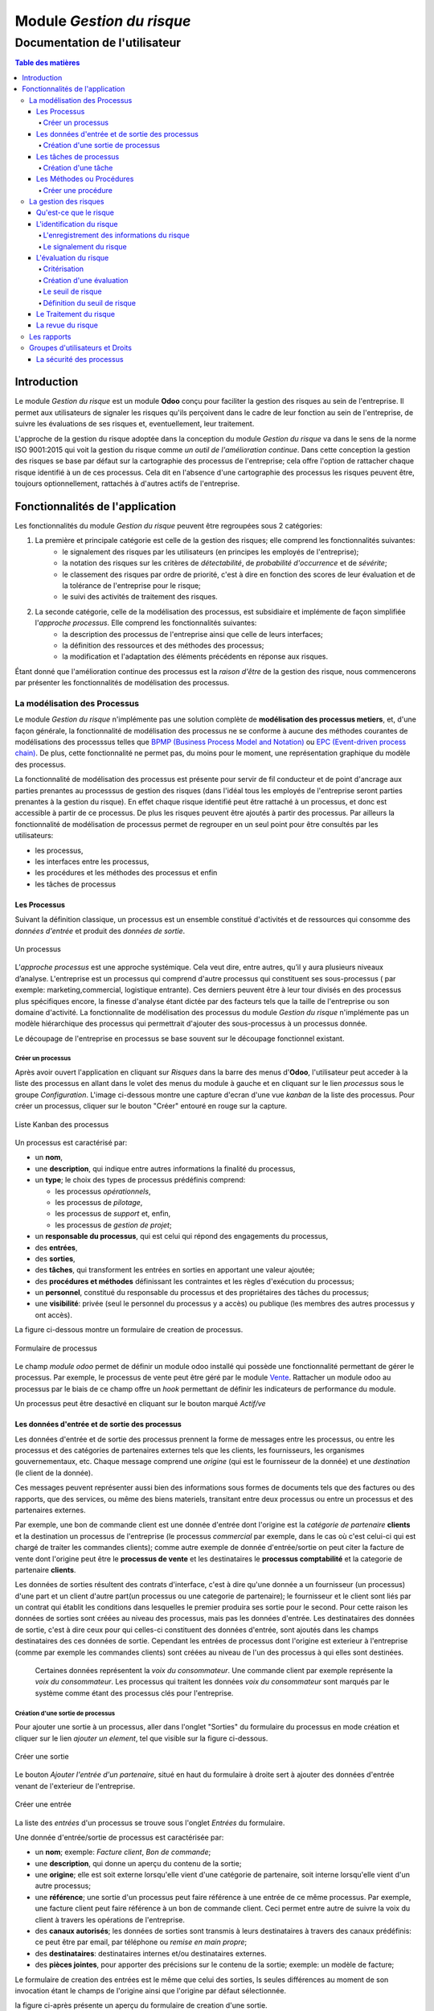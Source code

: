 .. _user_documentation:

==========================
Module `Gestion du risque`
==========================

------------------------------
Documentation de l'utilisateur
------------------------------

.. contents:: Table des matières

Introduction
============

Le module `Gestion du risque` est un module **Odoo** conçu pour faciliter la gestion des risques au sein de
l'entreprise. Il permet aux utilisateurs de signaler les risques qu'ils perçoivent dans le cadre de leur fonction au
sein de l'entreprise, de suivre les évaluations de ses risques et, eventuellement, leur traitement.

L'approche de la gestion du risque adoptée dans la conception du module `Gestion du risque` va dans le sens de la norme  ISO 9001:2015 qui voit la gestion du risque comme *un outil de l'amélioration continue*. Dans cette conception la gestion des risques se base par défaut sur la cartographie des processus de l'entreprise; cela offre l'option de rattacher chaque risque identifié à un de ces  processus. Cela dit en l'absence d'une cartographie des processus les risques peuvent être, toujours optionnellement, rattachés à d'autres actifs de l'entreprise.

Fonctionnalités de l'application
================================
Les fonctionnalités du module `Gestion du risque` peuvent être regroupées sous 2 catégories:

#. La première et principale catégorie est celle de la gestion des risques; elle comprend les fonctionnalités suivantes:
    - le signalement des risques par les utilisateurs (en principes les employés de l'entreprise);
    - la notation des risques sur les critères de *détectabilité*, de *probabilité d'occurrence* et de *sévérite*;
    - le classement des risques par ordre de priorité, c'est à dire en fonction des scores de leur évaluation et de la tolérance de l'entreprise pour le risque;
    - le suivi des activités de traitement des risques.

#. La seconde catégorie, celle de la modélisation des processus, est subsidiaire et implémente de façon simplifiée l'`approche processus`. Elle comprend les fonctionnalités suivantes:
    - la description des processus de l'entreprise ainsi que celle de leurs interfaces;
    - la définition des ressources et des méthodes  des processus;
    - la modification et l'adaptation des éléments précédents en réponse aux risques.

Étant donné que l'amélioration continue des processus est la *raison d'être* de la gestion des risque, nous commencerons par présenter les fonctionnalités de modélisation des processus.


La modélisation des Processus
-----------------------------

Le module `Gestion du risque` n'implémente pas une solution complète de **modélisation des processus metiers**, et, d'une façon générale, la fonctionnalité de modélisation des processus ne se conforme à aucune des méthodes courantes de  modélisations des processsus telles que `BPMP (Business Process Model and Notation) <https://www.omg.org/bpmn/>`_ ou
`EPC (Event-driven process chain) <https://fr.wikipedia.org/wiki/Chaines_de_processus_%C3%A9v%C3%A9nementielles>`_.
De plus, cette fonctionnalité ne permet pas, du moins pour le moment, une représentation graphique du modèle des
processus.

La fonctionnalité de modélisation des processus est présente pour servir de fil conducteur et de point d'ancrage aux parties prenantes au processsus de gestion des risques (dans l'idéal tous les employés de l'entreprise seront parties prenantes à la gestion du risque). En effet chaque risque identifié peut être rattaché à un processus, et donc est accessible à partir de ce processus. De plus les risques peuvent être ajoutés à partir des processus. Par ailleurs la fonctionnalité de modélisation de processus permet de regrouper en un seul point pour être consultés par les utilisateurs:

- les processus,
- les interfaces entre les processus,
- les procédures et les méthodes des processus et enfin
- les tâches de processus

Les Processus
#############
Suivant la définition classique, un processus est un ensemble constitué d'activités et de ressources qui consomme des *données d'entrée* et produit des *données de sortie*.

.. figure:: img/process.jpg
    :width: 595px
    :align: center
    :height: 295px
    :alt: Process
    :figclass: align-center

    Un processus

L’*approche processus* est une approche systémique. Cela veut dire, entre autres, qu’il y aura plusieurs niveaux d’analyse. L'entreprise est un processus qui comprend d'autre processus qui constituent ses sous-processus ( par exemple: marketing,commercial, logistique entrante). Ces derniers peuvent être à leur tour divisés en des processus plus spécifiques encore, la finesse d'analyse étant dictée par des facteurs tels que la taille de l'entreprise ou son  domaine d'activité. La fonctionnalite de modélisation des processus du module *Gestion du risque* n'implémente pas un modèle hiérarchique des processus qui permettrait d'ajouter des sous-processus à un processus donnée.

Le découpage de l'entreprise en processus se base souvent sur le découpage fonctionnel existant.

Créer un processus
********************
Après avoir ouvert l'application en cliquant sur `Risques` dans la barre des menus d'**Odoo**, l'utilisateur peut
acceder à la liste des processus en allant dans le volet des menus du module à gauche et en cliquant sur le lien
*processus* sous le groupe *Configuration*. L'image ci-dessous montre une capture d'ecran d'une vue *kanban* de la
liste des processus. Pour créer un processus, cliquer sur le bouton "Créer" entouré en rouge sur la capture.

.. figure:: img/process_list.png
    :width: 576px
    :align: center
    :height: 277px
    :alt: Processes List
    :figclass: align-center

    Liste Kanban des processus

Un processus est caractérisé par:

- un **nom**,
- une **description**, qui indique entre autres informations la finalité du processus,
- un **type**; le choix des types de processus prédéfinis comprend:

  * les processus *opérationnels*,
  * les processus de *pilotage*,
  * les processus de *support* et, enfin,
  * les processus de *gestion de projet*;

- un **responsable du processus**, qui est celui qui répond des engagements du processus,
- des **entrées**,
- des **sorties**,
- des **tâches**, qui transforment les entrées en sorties en apportant une valeur ajoutée;
- des **procédures et méthodes** définissant les contraintes et les règles d'exécution du processus;
- un **personnel**, constitué du responsable du processus et des propriétaires des tâches du processus;
- une **visibilité**: privée (seul le personnel du processus y a accès) ou publique (les membres des autres processus y ont accès).

La figure ci-dessous montre un formulaire de creation de processus.

.. figure:: img/process_form.png
    :width: 574px
    :align: center
    :height: 288px
    :alt: Processes List
    :figclass: align-center

    Formulaire de processus

Le champ `module odoo` permet de définir un module odoo installé qui possède une fonctionnalité permettant de gérer le processus. Par exemple, le processus de vente peut être géré par le module `Vente <https://www.odoo.com/documentation/user/11.0/fr/sales.html>`_. Rattacher un module odoo au processus par le biais de ce champ offre un *hook* permettant de définir les indicateurs de performance du module.

Un processus peut être desactivé en cliquant sur le bouton marqué *Actif/ve*

Les données d'entrée et de sortie des processus
###############################################
Les données d'entrée et de sortie des processus prennent la forme de messages entre les processus, ou entre les processus et des catégories de partenaires externes tels que les clients, les fournisseurs, les organismes gouvernementaux, etc. Chaque message comprend une *origine* (qui est le fournisseur de la donnée) et une *destination* (le client de la donnée).

Ces messages peuvent représenter aussi bien des informations sous formes de documents tels que des factures ou des rapports, que des services, ou même des biens materiels, transitant entre deux processus ou entre un processus et des partenaires externes.

Par exemple, une bon de commande client est une donnée d'entrée dont l'origine est la *catégorie de partenaire* **clients** et la destination un processus de l'entreprise (le processus *commercial* par exemple, dans le cas où c'est celui-ci qui est chargé de traiter les commandes clients); comme autre exemple de donnée d'entrée/sortie on peut citer la facture de vente dont l'origine peut être le **processus de vente** et les destinataires le **processus comptabilité** et la categorie de partenaire **clients**.

Les données de sorties résultent des contrats d'interface, c'est à dire qu'une donnée a un fournisseur (un processus) d'une part et un client d'autre part(un processus ou une categorie de partenaire); le fournisseur et le client sont liés par un contrat qui établit les conditions dans lesquelles le premier produira ses sortie pour le second. Pour cette raison les données de sorties sont créées au niveau des processus, mais pas les données d'entrée. Les destinataires des données de sortie, c'est à dire ceux pour qui celles-ci constituent des données d'entrée, sont ajoutés dans les champs destinataires des ces données de sortie. Cependant les entrées de processus dont l'origine est exterieur à l'entreprise (comme par exemple les commandes clients) sont créées au niveau de l'un des processus à qui elles sont destinées.

    Certaines données représentent la *voix du consommateur*. Une commande client par exemple représente la *voix du consommateur*. Les processus qui traitent les données *voix du consommateur* sont marqués par le système comme étant des processus clés pour l'entreprise.

Création d'une sortie de processus
**********************************
Pour ajouter une sortie à un processus, aller dans l'onglet "Sorties" du formulaire du processus en mode création et cliquer sur le lien *ajouter un element*, tel que visible sur la figure ci-dessous.

.. figure:: img/process_form_add_output.png
    :width: 545px
    :align: center
    :height: 243px
    :alt: Add Output
    :figclass: align-center

    Créer une sortie

Le bouton `Ajouter l'entrée d'un partenaire`, situé en haut du formulaire à droite sert à ajouter des données d'entrée venant de l'exterieur de l'entreprise.

.. figure:: img/process_form_add_input.png
    :width: 520px
    :align: center
    :height: 283px
    :alt: Add Input
    :figclass: align-center

    Créer une entrée

La liste des *entrées* d'un processus se trouve sous l'onglet *Entrées* du formulaire.

Une donnée d'entrée/sortie de processus est caractérisée par:

- un **nom**; exemple: *Facture client*, *Bon de commande*;
- une **description**, qui donne un aperçu du contenu de la sortie;
- une **origine**; elle est soit externe lorsqu'elle vient d'une catégorie de partenaire, soit interne lorsqu'elle vient d'un autre processus;
- une **référence**; une sortie d'un processus peut faire référence à une entrée de ce même processus. Par exemple, une facture client peut faire référence à un bon de commande client. Ceci permet entre autre de suivre la voix du client à travers les opérations de l'entreprise.
- des **canaux autorisés**; les données de sorties sont transmis à leurs destinataires à travers des canaux prédéfinis: ce peut être par email, par téléphone ou *remise en main propre*;
- des **destinataires**: destinataires internes et/ou destinataires externes.
- des **pièces jointes**, pour apporter des précisions sur le contenu de la sortie; exemple: un modèle de facture;

Le formulaire de creation des entrées est le même que celui des sorties, ls seules différences au moment de son
invocation étant le champs de l'origine ainsi que l'origine par défaut sélectionnée.

la figure ci-après présente un aperçu du formulaire de creation d'une sortie.

.. figure:: img/output_form.png
    :width: 544px
    :align: center
    :height: 319px
    :alt: Add Input/Ouput
    :figclass: align-center

    Formulaire des données de sortie.

Les tâches de processus
#######################
Les différentes tâches d'un processus représentent les activités qui concourrent à transformer les entrées de ce processus en sortie. Une tâche est caracterisée par:

- le **processus** auquel elle appartient,
- un **nom**,
- une **description* de la tâche**,
- un **propriétaire**, c'est à dire l'employé à qui la tâche est assignée,
- une **fréquence** d'exécution de la tâche (journalière, hebdomadaire, mensuelle, trimestrielle ou annuelle); ceci permet aux utilisateurs de savoir quelles sont leurs responsabilités pour chaque période.

Création d'une tâche
********************
La liste des tâches d'un processus donné est accessible à partir du formulaire de ce dernier en cliquant sur le bouton *tâches* tel qu'indiqué sur la figure ci-après:

.. figure:: img/process_tasks.png
    :width: 543px
    :align: center
    :height: 202px
    :alt: Process task button
    :figclass: align-center

    Acceder aux tâches du processus

Sur la page listant les tâches, cliquer sur le bouton *Créer* pour ajouter une tâche au processus.

Les Méthodes ou Procédures
##########################

Les méthodes contiennent les instructions et les règles à suivre pour exécuter les processus auxquels elles sont
attachées.
Les procédures sont souvent considérées comme le principal, si ce n'est l'unique, point de défaillance des processus,
raison pour laquelle l'amélioration des processus commence souvent par un examen minitieux des procédures de ceux-ci.

Les procédures sont produites par les processus de type *pilotage*. Chaque procédure doit donc faire référence à une
sortie d'un processus de pilotage. Ainsi des documents peuvent être attachés à une procédure via la donnée de sortie à
laquelle elle fait référence.

*À faire*: Ajouter la gestion des versions aux procedures

Créer une procédure
*******************
La liste des procédures d'un processus donné sont accessibles de la même façon que celle des tâches, mais en cliquant sur le bouton intitulé *Procédures*.

Sur la page listant les procédures, il faut cliquer sur le bouton *Créer* pour ajouter une nouvelle procédure au
processus.

Une procédure est caractérisée par:

- son **titre**,
- son **contenu**; c'est ici qu'est détaillée la procédure,
- le **processus auquel** elle est rattachée,
- la **référence de la sortie** d'un processus de pilotage.

La figure ci-après présente un aperçu du formulaire de création de procédure.

.. figure:: img/method_form.png
    :width: 525px
    :align: center
    :height: 268px
    :alt: Process Method form
    :figclass: align-center

    Formulaire des procédures

La gestion des risques
----------------------

Les fonctionnalités de gestion des risques permettent de gérer les aspects suivant du processus de gestion des risques:

- l'identification des risques,
- l'évaluation des risques,
- le traitement des risques et
- la revue des risques.

Qu'est-ce que le risque
#######################

Le mot risque contient 2 idées clés: *incertitude* et *résultat*. Dans l'usage commun, le risque est plus souvent
associé aux résultats négatifs qu'aux positifs, mais en général les deux types de résultats sont présents. L'idée de
résultat peut ếtre élargie à celles de *buts* et d'*objectifs*. Un conducteur qui brûle un feu rouge a 2 objectifs
immédiats: gagner du temps au lieu d'attendre le feu vert, et éviter de causer un accident. Il existe une incertitude
quand à l'atteinte de ces 2 objectifs. le premier objectif se rapporte à un résultat positif (gagner du temps) et le
second à un resultat négatif (éviter un accident).

Suivant la définition de la norme iso 31000:2019 le risque peut être considéré comme l'*effet de l'incertitude sur les objectifs*. Cet effet peut être positif ou négatif: Ainsi nous avons des risques positifs que nous nommons *opportunités* et des risques négatifs que nous nommons *menaces*. Le module *Gestion du risque* entend le risque comme la conjonction de la *conséquence d'un événement* (tel qu'un accident survenant suite au non respect du feu rouge) et *la probabilité d'occurence* dudit événement. Un autre aspect à prendre en compte dans la définition du risque est la capacité de l'agent ou du sujet exposé au risque à *détecter* l'occurence du risque considéré.

L'identification du risque
##########################

Les utilisateurs peuvent signaler des risques touchant les processus ou d'autres actifs de l'entreprise. Pour ce faire ils peuvent acceder au registre des risques:

- soit en cliquant sur le menu *Registre des risques* dans le volet des menus (voir figure ci-dessous); par défaut seul les risques confirmés sont listés;
- soit, pour acceder aux risque d'un processus en particulier, en cliquant sur le bouton *risques* du formulaire dudit processus.

.. figure:: img/risk_register_menu.png
    :width: 498px
    :align: center
    :height: 240px
    :alt: Risk Register Access
    :figclass: align-center

    Registre des risques

La creation d'un risque se fait en 2 étapes:

- l'enregistrement des informations sur le risque et
- le signalement proprement dit du risque.

L'enregistrement des informations du risque
*******************************************

Les informations sur le risque comprennent principalement:

- la classe du risque,
- le nom du risque,
- la description du risque,
- la (les) cause(s) du risque et
- la (les) conséquence(s) du risque.

Ces informations constituent une entité à part, différente de celle qui répresente le signalement du risque proprement dit; cette séparation permet la réutilisation des informations d'un risque particulier pour d'autres signalements.

Le signalement du risque
************************
En cliquant sur le bouton *Créer* de la page du registre des risques l'utilisateur accède au formulaire de signalement du risque, dont un aperçu est présenté dans la figure ci-dessous. Pour signaler un risque les informations suivantes doivent être renseignées:

- l'enregistrement contenant les informations sur le risque; celui ci peut être recherché par son nom ou sa description, en saisissant des termes que ceux-ci sont susceptible de contenir dans le champ **Risque**; s'il n'existe pas de risque contenant les termes saisis, on peut en créer un en cliquant sur les derniers lien du menu déroulant de ce champ. Lorsque le champ *Risque* est renseigné, les informations du risque sont affichés dans l'onget *Détails du risque* du formulaire;
- le type de risque: il peut s'agir d'une menace (risque négatif), le type par défaut, ou d'une opportunité (risque positif);
- l'actif affecté par le risque: il peut s'agir d'un processus ou de tout objet *referençable* de la base de données **Odoo**.

.. figure:: img/risk_form.png
    :width: 527px
    :align: center
    :height: 262px
    :alt: Risk Form
    :figclass: align-center

    Formualaire de signalement des risques

Après le signalement du risque, celui-ci doit être confirmé pour que la phase d'idenfication du risque soit achevée et que puisse commencer la phase d'évaluation du risque. Par défaut, seuls les utilisateurs appartenant au groupe *Risk Manager* (*cf.* `Groupes d'utilisateurs et Droits`_) peuvent confirmer le risque. Ils le font en cochant le champ *Confirmé* du formulaire de signalement du risque.

Les utilisateurs du groupe *Risk Manager* peuvent également fixer la date de réévaluation du risque (il est de 90 jours par défaut), qui est la date au delà de laquelle le signalement du risque devient obsolète et donc inactif.
Le formulaire du risque comporte un bouton pour désactiver / activer le risque. Si un risque inactif est activé, cela a le même effet que si l'on venait de le signaler.

L'évaluation du risque
######################

Critérisation
*************

Chaque risque est évalué suivant 3 critères; chacun des critères du risque est mesuré sur une échelle à 5 valeur qualitative correspondant à des **score** allant de 1 à 5. La multiplication des scores des 3 critères permet d'obtenir le **Facteur Risque** qui permettra de hiérarchiser les risques. La signification de chaque critère est donnée ci-après:

La détectabilité
    La détectabilité du risque mesure la capacité de l'organisme affecté par le risque à constater, à se rendre compte éffectivement de l'occurence du risque.

    Quelques fois la constation de l'occurrence du risque est immédiate, par exemple dans le cas des risques météorologique. S'il y a forte chute de neige ou violente tempête il est difficile de ne pas s'en rendre compte.

    D'autre fois la détection de l'occurrence du risque nécessitera: c'est le ca pour par exemples les risques de fraude interne, les risques d'intrusion informatique, etc.

    Un exemple peut aider à comprendre la notion de détectabilité: imaginons une entreprise de négoce possédant un entrepôt de stockage de la marchandise; on désire évaluer le risque de fraude interne (vol de marchandises) dans cet entrepôt. La détectabilité permet de répondre à cette question: si un vol survenait dans cet entrepôt, combien de temps passerait avant que l'entreprise s'en rende compte? Dans cet exemple, si les contrôles et les inventaires physiques sont fréquents, disons une fois par mois, la détectabilité serait plus élevée que si ceux-ci survenaient seulement une fois par semestre par exemple.

    La particularité de la détectabilité est que son évaluation change selon que le risque est positif ou négatif. En effet, les scores attribués à chaque niveau de l'échelle de détectabilité pour les **menaces** évoluent en sens inverse de ceux attribués pour les **opportunités**. Cela se comprend facilement si on considère comment le *facteur risque* est calculé (*cf* `Création d'une évaluation`_). Dans le cas d'une menace comme dans l'exemple ci-dessous une grande capacité à détecter les occurrences fait baisser le score du risque, alors que quand il s'agit d'une opportunité, plus la capacité de l'entreprise à  détecter l'occurrence de l'opportunité est grande, plus elle a de chance de concrétiser cette opportunité, et plus le score du risque est élevé.

    Le tableau suivant donne l'échelle utilisée pour mesurer la détectabilité ainsi que les score attribué à chacun des niveau:

    .. csv-table:: Échelle de *détectabilité*
       :header: "Niveau", "Score menace", "Score Opportunité"
       :widths: 30, 10, 10

       "*Continu*", 1, 5
       "*Élevé*", 2, 4
       "*Moyen*", 3, 3
       "*Faible*", 4, 2
       "*Minimal*", 5, 1

La sévérité
    La sévérité du risque mesure l'impact que l'occurrence du risque aurait sur les activités de l'organisme impacté  par le risque. Cet impact s'exprime souvent en terme de perte financière. Dans le module *Gestion du risque* cependant la séverité du risque est mesurée à l'aide de l'échelle suivant:

    .. csv-table:: Échelle de *Sévérité*
       :header: "Niveau", "Score"
       :widths: 50, 10

       "*Faible*", 1
       "*Moyen*", 2
       "*Élevé*", 3
       "*Très élevé*", 4
       "*Maximal*", 5

    Le volet commentaire du formulaire d'évaluation du risque peut être utilisé pour apporter plus de détail sur la nature et l'étendue de l'impact du risque.

L'Occurrence :
    L'occurrence mesure la *probabilité* que le risque se concrétise.

    La nécessité d'un raisonnement probabiliste découle de la connaissance incomplète qui entraîne une incertitude. Il est donc essentiel pour l'analyse du risque qui est l'effet de l'incertitude sur les objectifs.

    La notion de probabilité n'est pas toujours bien comprise. Il est courant de croire que la *probabilité* peut être mesurée, le terme *mesurer* etant entendu ici dans le sens strict de *déterminer et quantifier de façon objective une propriété par comparaison avec un standard*, à la façon dont on peut par exemple mesurer un distance ou un volume. La croyance que la probabilité peut être mesurée est erronée. La probabilité que nous attribuons à un événement décrit nos connaissances à son sujet et notre degré de conviction rationnelle que cet événement se produira. Et la probabilité n'est pas juste une opinion. Le physicien `E. T. Jaynes <https://en.wikipedia.org/wiki/Edwin_Thompson_Jaynes>`_ affirme que l'attribution d'une
    probabilité est *subjective* dans le sens où il ne décrit qu'un état de la connaissance, et non pas quelque chose qui pourrait être mesurée dans une expérience physique.

    En ce sens, la probabilité est une méthode descriptive qui comble le vide laissé par les informations manquantes sur un événement donné.

    Les scientifiques expriment parfois la probabilité par un nombre compris entre 0 (impossible) et 1 (certain). Cela peut porter à croire que la probabilité peut être mesuré de la même façon que la température d'un objet. Ce n'est pas le cas. Lorsque des physiciens disent qu'un evenement donné a une probabilité de 1 sur 3.000.000 par exemple, ils utilisent les données expérimentales en leur possession et leur connaissances du sujet pour calculer cette probabilité.

    Les probabilités peuvent être exprimées qualitativement ou quantitativement. Ce qu'il est important de retenir c'est que ces échelles quantitatives ne sont pas des mesures, mais des *quantifications* des probabilités. Des mesures,     telles que les indicateurs clés des risques, peuvent faire partie des connaissances utilisées pour attribuer la  probabilité. Mais ces indicateurs ne sont pas une mesure de la probabilité.

    Souvent les fréquences d'un événement sont utilisées pour attribuer la probabilité, mais la fréquence est habituellement différente de la probabilité d'un événement particulier avec ses propres circonstances. Supposons qu'en moyenne une personne sur 100.000.000 soit tué par des lions chaque année en Afrique. La fréquence annuelle des morts suite à des attaques des lions sur un continent ne peut pas être une *mesure* de la probabilité de se faire tuer par un lion dans des circonstances particulières. Si un individu se trouve par exemple en plein milieu de la savane du Serengeti à pied en pleine nuit, savoir qu'une personne sur 100 millions est tué par des lions chaque année en Afrique ne suffira pas à le rassurer.

    Le fait que l'attribution d'une probabilité à un événement soit subjective la rend vulnérable à certains biais tels que l'`ancrage <https://fr.wikipedia.org/wiki/Ancrage_(psychologie)>`_ et l'`heuristique de disponibilité <https://fr.wikipedia.org/wiki/Heuristique_de_disponibilit%C3%A9>`_.

    Le module *Gestion du risque* utilise une échelle quantitative pour attribuer des probabilités au risque. A chaque
    niveau de cette échelle correspond un score entre 1 et 5. Le tableau ci-dessous donne le valeur de cette échelle.

    .. csv-table:: Échelle de l'*Occurrence*
       :header: "Niveau", "Score"
       :widths: 50, 10

       "*Presque impossible*", 1
       "*Improbable*", 2
       "*Probable*", 3
       "*Très probable*", 4
       "*Quasi certain*", 5

Création d'une évaluation
*************************
Par défaut les utilisateurs ayant les droits nécessaires pour ajouter des évaluations aux risques sont ceux du groupe *Risk Manager*. Les risques confirmés peuvent être évalués à tous moment, mais les évaluations doivent être validées par les utilisateurs du groupe *Manager*. Une fois validées, les évaluations ne sont pas modifiables. Il est possible d' obtenir l'évolution d'un risque au cours du temps graçe à l'historique de ses évaluations (*cf.* `Les rapports`_).

Pour ajouter une évaluation à un risque, dans le formulaire en mode lecture du risque en question, cliquer sur le bouton *Évaluation*. Le formulaire du risque qui s'ouvre alors est représenté sur la figure ci-dessous.

Outre les valeurs à assigner à chacun des critères *détectabilité*, *sévérité* et *occurrence*, le formulaire comporte les champs suivant:

- *date de réévaluation*: ce champ permet de fixer la date après laquelle l'évaluation sera obsolète et par conséquent celle de la *revue du risque*; la durée de vie d'une évaluation est de 30 jours par défaut;
- *commentaire*: ce champ permet d'ajouter des détails à l'évaluation, par exemple une estimation de l'impact financier du risque.

.. figure:: img/eval_form.png
    :width: 520px
    :align: center
    :height: 290px
    :alt: Eval Form
    :figclass: align-center

    Formulaire d'évaluation des risques

Le seuil de risque
******************

Le **Seuil du Risque** détermine, pour un risque donné, le **Facteur Risque** *acceptable* pour l'entreprise. Il est
défini par la combinaison des mêmes critères que le **Facteur Risque**: la *détectabilité*, la *sévérité* et l'
*occurrence*. Le **Seuil de Risque** peut être vu comme un moyen de définir un niveau souhaité pour chacun des critères, et peut servir le cas échéant d'objectif de performance pour le traitement du risque.

    Du point de vue du modèle conceptuel des données, le seuil de risque et les critères permettant de le déterminer sont définis au niveau du signalement du risque. Sa connexité à l'évaluation du risque tient au fait que c'est en le comparant au facteur risque que le système détermine si le risque est *acceptable* ou non. Si le facteur risque est supérieur au seuil de risque,     le risque est *inacceptable* et un *traitement du risque* est necessaire pour   ramener le facteur risque à un niveau inférieur ou égal au seuil de risque (*cf.* `Le Traitement du risque`_).


Définition du seuil de risque
*****************************
Par défaut les utilisateurs ayant les droits nécessaires pour définir le **Seuil de Risque** sont ceux du groupe *Risk
Manager*. Le **Seuil de Risque** ne peut être défini que sur les risques confirmés.

Pour définir le **Seuil de Risque**, l'utilisateur doit cliquer sur le bouton *Définir le seuil*, en haut et à gauche du
 formulaire en mode lecture du risque considéré. Le formulaire de définition du seuil qui s'ouvre alors est représenté
 sur la figure ci-dessous.

.. figure:: img/threshold_form.png
    :width: 545px
    :align: center
    :height: 320px
    :alt: Threshold Form
    :figclass: align-center

    Formualaire de définition du seuil de risque

Le Traitement du risque
#######################
Le traitement des risques constitue la phase centrale de la gestion des risques. C’est grâce aux actions réalisées à cette étape que l’organisation pourra de façon concrète réduire les risques auxquels elle est exposée. Ces actions devraient agir sur la *détectabilité*, sur la *sévérité*, sur l'*occurrence*, sur une combinaison de 2, ou sur les 3 critères du risque, lorsque possible.

À ce stade crucial du processus, les acteurs sont donc appelés à identifier, à sélectionner et à mettre en œuvre les mesures devant permettre de réduire les risques à un niveau acceptable. Trois étapes particulières sont ainsi  concernées par le traitement des risques:

#. La première consiste à identifier les mesures potentielles relevant de la prévention, de la préparation, de l’intervention et du rétablissement.
#. L’étape suivante porte sur l’évaluation et la sélection des mesures.
#. Enfin, la dernière est celle de la planification et de la mise en oeuvre des mesures retenues.

Le traitement des risques se décrit ainsi comme un processus de sélection et de mise en œuvre de mesures destinées à réduire les risques.

Le module *Gestion du risque* s'appuie sur le module `Projet
<https://www.odoo.com/documentation/user/13.0/fr/project.html>`_ pour la gestion des activités de traitement des risques. En effet, à l'installation du module *Gestion du risque*, un projet intitulé *Risk Treatment* est créé dans le module
*Projet* pour contenir les activités de traitement des risques.

Après l'identification et l'évaluation d'un risque, si le niveau de celui-ci est *inacceptable*, c'est à dire que le **Facteur Risque** est supérieur au **Seuil de Risque**, une *tâche de project* nommée d'après le risque concerné est ajoutée au projet *Risk Treatment* s'il n'en existe pas déjà un portant le même nom. Cette tâche est destinée à servir de conteneur pour les activités de traitement dudit risque. Un bouton intitulé *Traitement* apparaît alors sur le formulaire du risque concerné: Ce bouton permet d'acceder aux *sous-taches* de la *tache* précédemment créée, lesquelles sous-tâches constituent les activités à proprement parlé de traitement du risque.

La figure ci-dessous donne un aperçu du formulaire en mode lecture d'un risque *inacceptable*.

.. figure:: img/N_risk_form.png
    :width: 528px
    :align: center
    :height: 340px
    :alt: Unacceptable risk Form
    :figclass: align-center

    Risque inacceptable

La figure ci-dessous donne un aperçu de la vue *kanban* des taches de traitement du risque de la précédente figure.

.. figure:: img/treatment_task_kanban.png
    :width: 410px
    :align: center
    :height: 340px
    :alt: Unacceptable risk Form
    :figclass: align-center

    Tâches de traitement du risque

Le formulaire des taches de traitement des risques comportent un champ *Critère cible*, indiqué sur la figure ci-dessous par une flèche. Ce champ permet d'indiquer l'aspect du risque que la tâche de traitement du risque vise à modifier. Ce peut être:

- améliorer la capacité de l'organisation à détecter le risque (*détectabilité*),
- reduire (augmenter dans le cas d'une opportunité) l'impact du risque (*sévérité*) ou encore
- diminuer (augmenter dans le cas d'une opportunité) la probabilité de realisation du risque (*occurrence*).

.. figure:: img/treatment_task_form.png
    :width: 520px
    :align: center
    :height: 350px
    :alt: Unacceptable risk Form
    :figclass: align-center

    Formulaire de tâche de traitement du risque

La revue du risque
##################
À la fin du traitement du risque le risque doit être *revue*. La revue du risque consiste à revérifier les informations du risque, à réévaluer le risque pour confirmer que les objectifs du traitement du risque ont été atteint, et, le cas échéant à mettre en place de nouvelles mesures pour traiter le risque.

Les rapports
------------

Le module `Gestion du risque` ne permet pour le moment de produire que 2 types de rapport:

#. Le resumé du risque: ce rapport donne les informations les plus pertinentes sur un risque donné, à savoir:
    - son intitulé,
    - sa description,
    - sa (ses) cause(s),
    - sa (ses) conséquence(s),
    - dans quel étape du processus de gestion du risque il se trouve: identification, évaluation ou traitement;
    - Son statut (*acceptable*, *inacceptable*)
    - une représentation graphique de l'évalution au cours du temps de son **Facteur Risque** et de son **Seuil de Risque**.

.. figure:: img/risk_summary_report.png
    :width: 520px
    :align: center
    :height: 345px
    :alt: Unacceptable risk Form
    :figclass: align-center

    Resumé du risque

#. Le profil du risque: Ce profil peut être généré pour l'ensemble de l'entreprise ou seulement pour un actif en particulier (un projet ou un processus par exemple). Il comporte la liste des risques actifs et la représentation graphique de la distribution des risques par *catégorie de risque* et par étape du processus de gestion du risque, ainsi qu'un graphique de l'évolution des tâches de gestion des risques qui ont atteint l'étape du *traitement*.

.. figure:: img/risk_profile_1.png
    :width: 475px
    :align: center
    :height: 340px
    :alt: Unacceptable risk Form
    :figclass: align-center

    Profil du risque 1

.. figure:: img/risk_profile_2.png
    :width: 520px
    :align: center
    :height: 300px
    :alt: Unacceptable risk Form
    :figclass: align-center

    Profil du risque 2

Groupes d'utilisateurs et Droits
--------------------------------

Par défaut, 3 groupes d'utilisateurs existent dans l'application *Gestion du risque* à l'installation:

le groupe "Risk User"
    ce groupe regroupe toutes les parties prenantes au processus de gestion du risque, c'est à dire idéalement tous les employés de l'organisation.

    Tous les membres de ce groupe peuvent créer de nouveau risque et consulter tous les risques du registre des risques. Tout utilisateur qui crée un risque peut le modifier tant qu'un utilisateur du groupe *risk manager* ne l'a pas modifier au préalable, pour le confirmer par exemple.

le groupe "Risk Manager"
    Le membre de ce groupe ont les mêmes droits que ceux du groupe précédent, plus les droits supplémentaires suivants:

    - confirmer les risques,
    - modifier les informations des risques à tout moment,
    - évaluer les risques,
    - assigner les risques à traiter.

le groupe "Manager":
    les membres de ce groupes ont les mêmes droits que ceux du groupe précédent, plus les droits supplémentaires suivant:

    - créer des processus et les entités connexes (procédures, tâches, sorties, canaux d'entrée/sortie),
    - valider les évaluations de risque,
    - définir les seuils de risque.

La sécurité des processus
#########################

Les processus ne peuvent être créés ou modifiés que par les utilisateurs du groupe *Manager*.

Sur le plan de la sécurité, 2 types de processus peuvent être crées:

- les processus *public*: ils sont visibles pour tous les employes avec leurs ressources et leurs procédures.
- les processus privé: ces processus et leurs ressources ne peuvent être vus que par les utilisateurs du groupe *Manager* et les employés qui font partie du *personnel* du processus.

